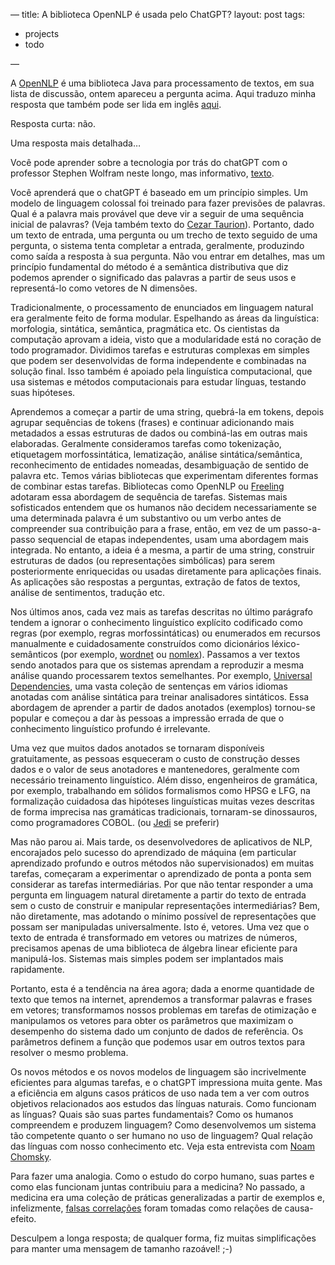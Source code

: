---
title: A biblioteca OpenNLP é usada pelo ChatGPT?
layout: post
tags:
 - projects
 - todo
---
#+PROPERTY: cache yes
#+PROPERTY: results output
#+OPTIONS: toc:nil
#+PROPERTY: exports both

A [[https://opennlp.apache.org/][OpenNLP]] é uma biblioteca Java para processamento de textos, em sua
lista de discussão, ontem apareceu a pergunta acima. Aqui traduzo
minha resposta que também pode ser lida em inglês [[https://lists.apache.org/thread/t2bzdj8g7lsyxxzs4w6ordgdb0j7dk8l][aqui]].

Resposta curta: não.

Uma resposta mais detalhada...

Você pode aprender sobre a tecnologia por trás do chatGPT com o
professor Stephen Wolfram neste longo, mas informativo, [[https://writings.stephenwolfram.com/2023/02/what-is-chatgpt-doing-and-why-does-it-work/][texto]].

Você aprenderá que o chatGPT é baseado em um princípio simples. Um
modelo de linguagem colossal foi treinado para fazer previsões de
palavras. Qual é a palavra mais provável que deve vir a seguir de uma
sequência inicial de palavras? (Veja também texto do [[https://c-taurion.medium.com/chatgpt-vai-tirar-seu-emprego-será-vamos-fazer-alguns-questionamentos-d6ea73c7293d][Cezar
Taurion]]). Portanto, dado um texto de entrada, uma pergunta ou um
trecho de texto seguido de uma pergunta, o sistema tenta completar a
entrada, geralmente, produzindo como saída a resposta à sua
pergunta. Não vou entrar em detalhes, mas um princípio fundamental do
método é a semântica distributiva que diz podemos aprender o
significado das palavras a partir de seus usos e representá-lo como
vetores de N dimensões.

Tradicionalmente, o processamento de enunciados em linguagem natural
era geralmente feito de forma modular. Espelhando as áreas da
linguística: morfologia, sintática, semântica, pragmática etc. Os
cientistas da computação aprovam a ideia, visto que a modularidade
está no coração de todo programador. Dividimos tarefas e estruturas
complexas em simples que podem ser desenvolvidas de forma independente
e combinadas na solução final. Isso também é apoiado pela linguística
computacional, que usa sistemas e métodos computacionais para estudar
línguas, testando suas hipóteses.

Aprendemos a começar a partir de uma string, quebrá-la em tokens,
depois agrupar sequências de tokens (frases) e continuar adicionando
mais metadados a essas estruturas de dados ou combiná-las em outras
mais elaboradas. Geralmente consideramos tarefas como tokenização,
etiquetagem morfossintática, lematização, análise sintática/semântica,
reconhecimento de entidades nomeadas, desambiguação de sentido de
palavra etc. Temos várias bibliotecas que experimentam diferentes
formas de combinar estas tarefas. Bibliotecas como OpenNLP ou [[https://nlp.lsi.upc.edu/freeling/][Freeling]]
adotaram essa abordagem de sequência de tarefas. Sistemas mais
sofisticados entendem que os humanos não decidem necessariamente se
uma determinada palavra é um substantivo ou um verbo antes de
compreender sua contribuição para a frase, então, em vez de um
passo-a-passo sequencial de etapas independentes, usam uma abordagem
mais integrada. No entanto, a ideia é a mesma, a partir de uma string,
construir estruturas de dados (ou representações simbólicas) para
serem posteriormente enriquecidas ou usadas diretamente para
aplicações finais. As aplicações são respostas a perguntas, extração
de fatos de textos, análise de sentimentos, tradução etc.

Nos últimos anos, cada vez mais as tarefas descritas no último
parágrafo tendem a ignorar o conhecimento linguístico explícito
codificado como regras (por exemplo, regras morfossintáticas) ou
enumerados em recursos manualmente e cuidadosamente construídos como
dicionários léxico-semânticos (por exemplo, [[https://wordnet.princeton.edu/][wordnet]] ou
[[https://nlp.cs.nyu.edu/nomlex/][nomlex]]). Passamos a ver textos sendo anotados para que os sistemas
aprendam a reproduzir a mesma análise quando processarem textos
semelhantes. Por exemplo, [[https://universaldependencies.org/][Universal Dependencies]], uma vasta coleção de
sentenças em vários idiomas anotadas com análise sintática para
treinar analisadores sintáticos. Essa abordagem de aprender a partir
de dados anotados (exemplos) tornou-se popular e começou a dar às
pessoas a impressão errada de que o conhecimento linguístico profundo
é irrelevante.

Uma vez que muitos dados anotados se tornaram disponíveis
gratuitamente, as pessoas esqueceram o custo de construção desses
dados e o valor de seus anotadores e mantenedores, geralmente com
necessário treinamento linguístico. Além disso, engenheiros de
gramática, por exemplo, trabalhando em sólidos formalismos como HPSG e
LFG, na formalização cuidadosa das hipóteses linguísticas muitas vezes
descritas de forma imprecisa nas gramáticas tradicionais, tornaram-se
dinossauros, como programadores COBOL. (ou [[https://en.wikipedia.org/wiki/Jedi][Jedi]] se preferir)

Mas não parou ai. Mais tarde, os desenvolvedores de aplicativos de
NLP, encorajados pelo sucesso do aprendizado de máquina (em particular
aprendizado profundo e outros métodos não supervisionados) em muitas
tarefas, começaram a experimentar o aprendizado de ponta a ponta sem
considerar as tarefas intermediárias. Por que não tentar responder a
uma pergunta em linguagem natural diretamente a partir do texto de
entrada sem o custo de construir e manipular representações
intermediárias? Bem, não diretamente, mas adotando o mínimo possível
de representações que possam ser manipuladas universalmente. Isto é,
vetores. Uma vez que o texto de entrada é transformado em vetores ou
matrizes de números, precisamos apenas de uma biblioteca de álgebra
linear eficiente para manipulá-los. Sistemas mais simples podem ser
implantados mais rapidamente.

Portanto, esta é a tendência na área agora; dada a enorme quantidade
de texto que temos na internet, aprendemos a transformar palavras e
frases em vetores; transformamos nossos problemas em tarefas de
otimização e manipulamos os vetores para obter os parâmetros que
maximizam o desempenho do sistema dado um conjunto de dados de
referência. Os parâmetros definem a função que podemos usar em outros
textos para resolver o mesmo problema.

Os novos métodos e os novos modelos de linguagem são incrivelmente
eficientes para algumas tarefas, e o chatGPT impressiona muita
gente. Mas a eficiência em alguns casos práticos de uso nada tem a ver
com outros objetivos relacionados aos estudos das línguas
naturais. Como funcionam as línguas? Quais são suas partes
fundamentais? Como os humanos compreendem e produzem linguagem? Como
desenvolvemos um sistema tão competente quanto o ser humano no uso de
linguagem? Qual relação das línguas com nosso conhecimento etc. Veja
esta entrevista com [[https://youtu.be/wPonuHqbNds][Noam Chomsky]].

Para fazer uma analogia. Como o estudo do corpo humano, suas partes e
como elas funcionam juntas contribuiu para a medicina? No passado, a
medicina era uma coleção de práticas generalizadas a partir de
exemplos e, infelizmente, [[https://en.wikipedia.org/wiki/Bloodletting][falsas correlações]] foram tomadas como
relações de causa-efeito.

Desculpem a longa resposta; de qualquer forma, fiz muitas
simplificações para manter uma mensagem de tamanho razoável! ;-)
